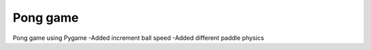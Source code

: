 Pong game
##############

Pong game using Pygame
-Added increment ball speed
-Added different paddle physics
